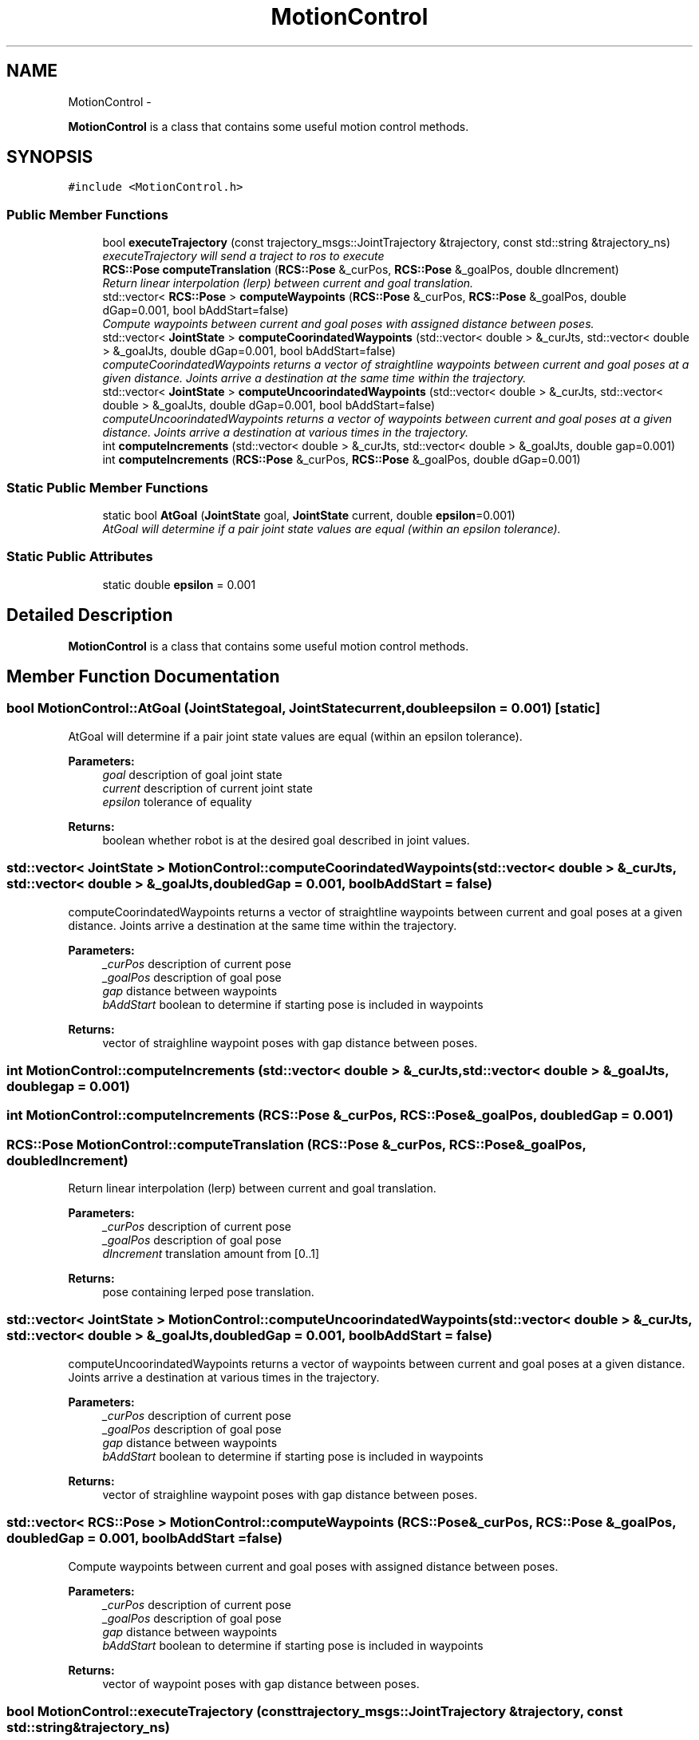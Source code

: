 .TH "MotionControl" 3 "Fri Apr 15 2016" "CRCL FANUC" \" -*- nroff -*-
.ad l
.nh
.SH NAME
MotionControl \- 
.PP
\fBMotionControl\fP is a class that contains some useful motion control methods\&.  

.SH SYNOPSIS
.br
.PP
.PP
\fC#include <MotionControl\&.h>\fP
.SS "Public Member Functions"

.in +1c
.ti -1c
.RI "bool \fBexecuteTrajectory\fP (const trajectory_msgs::JointTrajectory &trajectory, const std::string &trajectory_ns)"
.br
.RI "\fIexecuteTrajectory will send a traject to ros to execute \fP"
.ti -1c
.RI "\fBRCS::Pose\fP \fBcomputeTranslation\fP (\fBRCS::Pose\fP &_curPos, \fBRCS::Pose\fP &_goalPos, double dIncrement)"
.br
.RI "\fIReturn linear interpolation (lerp) between current and goal translation\&. \fP"
.ti -1c
.RI "std::vector< \fBRCS::Pose\fP > \fBcomputeWaypoints\fP (\fBRCS::Pose\fP &_curPos, \fBRCS::Pose\fP &_goalPos, double dGap=0\&.001, bool bAddStart=false)"
.br
.RI "\fICompute waypoints between current and goal poses with assigned distance between poses\&. \fP"
.ti -1c
.RI "std::vector< \fBJointState\fP > \fBcomputeCoorindatedWaypoints\fP (std::vector< double > &_curJts, std::vector< double > &_goalJts, double dGap=0\&.001, bool bAddStart=false)"
.br
.RI "\fIcomputeCoorindatedWaypoints returns a vector of straightline waypoints between current and goal poses at a given distance\&. Joints arrive a destination at the same time within the trajectory\&. \fP"
.ti -1c
.RI "std::vector< \fBJointState\fP > \fBcomputeUncoorindatedWaypoints\fP (std::vector< double > &_curJts, std::vector< double > &_goalJts, double dGap=0\&.001, bool bAddStart=false)"
.br
.RI "\fIcomputeUncoorindatedWaypoints returns a vector of waypoints between current and goal poses at a given distance\&. Joints arrive a destination at various times in the trajectory\&. \fP"
.ti -1c
.RI "int \fBcomputeIncrements\fP (std::vector< double > &_curJts, std::vector< double > &_goalJts, double gap=0\&.001)"
.br
.ti -1c
.RI "int \fBcomputeIncrements\fP (\fBRCS::Pose\fP &_curPos, \fBRCS::Pose\fP &_goalPos, double dGap=0\&.001)"
.br
.in -1c
.SS "Static Public Member Functions"

.in +1c
.ti -1c
.RI "static bool \fBAtGoal\fP (\fBJointState\fP goal, \fBJointState\fP current, double \fBepsilon\fP=0\&.001)"
.br
.RI "\fIAtGoal will determine if a pair joint state values are equal (within an epsilon tolerance)\&. \fP"
.in -1c
.SS "Static Public Attributes"

.in +1c
.ti -1c
.RI "static double \fBepsilon\fP = 0\&.001"
.br
.in -1c
.SH "Detailed Description"
.PP 
\fBMotionControl\fP is a class that contains some useful motion control methods\&. 
.SH "Member Function Documentation"
.PP 
.SS "bool MotionControl::AtGoal (\fBJointState\fPgoal, \fBJointState\fPcurrent, doubleepsilon = \fC0\&.001\fP)\fC [static]\fP"

.PP
AtGoal will determine if a pair joint state values are equal (within an epsilon tolerance)\&. 
.PP
\fBParameters:\fP
.RS 4
\fIgoal\fP description of goal joint state 
.br
\fIcurrent\fP description of current joint state 
.br
\fIepsilon\fP tolerance of equality 
.RE
.PP
\fBReturns:\fP
.RS 4
boolean whether robot is at the desired goal described in joint values\&. 
.RE
.PP

.SS "std::vector< \fBJointState\fP > MotionControl::computeCoorindatedWaypoints (std::vector< double > &_curJts, std::vector< double > &_goalJts, doubledGap = \fC0\&.001\fP, boolbAddStart = \fCfalse\fP)"

.PP
computeCoorindatedWaypoints returns a vector of straightline waypoints between current and goal poses at a given distance\&. Joints arrive a destination at the same time within the trajectory\&. 
.PP
\fBParameters:\fP
.RS 4
\fI_curPos\fP description of current pose 
.br
\fI_goalPos\fP description of goal pose 
.br
\fIgap\fP distance between waypoints 
.br
\fIbAddStart\fP boolean to determine if starting pose is included in waypoints 
.RE
.PP
\fBReturns:\fP
.RS 4
vector of straighline waypoint poses with gap distance between poses\&. 
.RE
.PP

.SS "int MotionControl::computeIncrements (std::vector< double > &_curJts, std::vector< double > &_goalJts, doublegap = \fC0\&.001\fP)"

.SS "int MotionControl::computeIncrements (\fBRCS::Pose\fP &_curPos, \fBRCS::Pose\fP &_goalPos, doubledGap = \fC0\&.001\fP)"

.SS "\fBRCS::Pose\fP MotionControl::computeTranslation (\fBRCS::Pose\fP &_curPos, \fBRCS::Pose\fP &_goalPos, doubledIncrement)"

.PP
Return linear interpolation (lerp) between current and goal translation\&. 
.PP
\fBParameters:\fP
.RS 4
\fI_curPos\fP description of current pose 
.br
\fI_goalPos\fP description of goal pose 
.br
\fIdIncrement\fP translation amount from [0\&.\&.1] 
.RE
.PP
\fBReturns:\fP
.RS 4
pose containing lerped pose translation\&. 
.RE
.PP

.SS "std::vector< \fBJointState\fP > MotionControl::computeUncoorindatedWaypoints (std::vector< double > &_curJts, std::vector< double > &_goalJts, doubledGap = \fC0\&.001\fP, boolbAddStart = \fCfalse\fP)"

.PP
computeUncoorindatedWaypoints returns a vector of waypoints between current and goal poses at a given distance\&. Joints arrive a destination at various times in the trajectory\&. 
.PP
\fBParameters:\fP
.RS 4
\fI_curPos\fP description of current pose 
.br
\fI_goalPos\fP description of goal pose 
.br
\fIgap\fP distance between waypoints 
.br
\fIbAddStart\fP boolean to determine if starting pose is included in waypoints 
.RE
.PP
\fBReturns:\fP
.RS 4
vector of straighline waypoint poses with gap distance between poses\&. 
.RE
.PP

.SS "std::vector< \fBRCS::Pose\fP > MotionControl::computeWaypoints (\fBRCS::Pose\fP &_curPos, \fBRCS::Pose\fP &_goalPos, doubledGap = \fC0\&.001\fP, boolbAddStart = \fCfalse\fP)"

.PP
Compute waypoints between current and goal poses with assigned distance between poses\&. 
.PP
\fBParameters:\fP
.RS 4
\fI_curPos\fP description of current pose 
.br
\fI_goalPos\fP description of goal pose 
.br
\fIgap\fP distance between waypoints 
.br
\fIbAddStart\fP boolean to determine if starting pose is included in waypoints 
.RE
.PP
\fBReturns:\fP
.RS 4
vector of waypoint poses with gap distance between poses\&. 
.RE
.PP

.SS "bool MotionControl::executeTrajectory (const trajectory_msgs::JointTrajectory &trajectory, const std::string &trajectory_ns)"

.PP
executeTrajectory will send a traject to ros to execute 
.PP
\fBParameters:\fP
.RS 4
\fItrajectory\fP 
.br
\fItrajectory_ns\fP namespace of trajectory 
.RE
.PP
\fBReturns:\fP
.RS 4
boolean whether success or failure 
.RE
.PP

.SH "Member Data Documentation"
.PP 
.SS "double MotionControl::epsilon = 0\&.001\fC [static]\fP"
allowable difference length in equality between two numbers 

.SH "Author"
.PP 
Generated automatically by Doxygen for CRCL FANUC from the source code\&.
